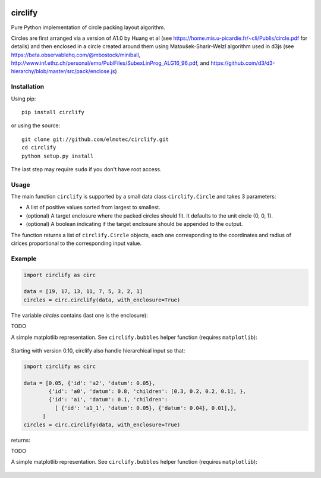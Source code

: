 .. image:: https://img.shields.io/pypi/v/circlify.svg
    :target: https://pypi.org/pypi/circlify/
    :alt: PyPi version

.. image:: https://img.shields.io/pypi/pyversions/circlify.svg
    :target: https://pypi.org/pypi/circlify/
    :alt: Python compatibility

.. image:: https://img.shields.io/travis/elmotec/circlify.svg
    :target: https://travis-ci.org/elmotec/circlify
    :alt: Build Status

.. image:: https://coveralls.io/repos/elmotec/circlify/badge.svg
    :target: https://coveralls.io/r/elmotec/circlify
    :alt: Coverage

.. image:: https://img.shields.io/codacy/grade/474b0af6853a4c5f8f9214d3220571f9.svg
    :target: https://www.codacy.com/app/elmotec/circlify/dashboard
    :alt: Codacy


========
circlify
========

Pure Python implementation of circle packing layout algorithm.

Circles are first arranged via a version of A1.0 by Huang et al (see https://home.mis.u-picardie.fr/~cli/Publis/circle.pdf for details) and then enclosed in a circle created around them using Matoušek-Sharir-Welzl algorithm used in d3js (see https://beta.observablehq.com/@mbostock/miniball, http://www.inf.ethz.ch/personal/emo/PublFiles/SubexLinProg_ALG16_96.pdf, and https://github.com/d3/d3-hierarchy/blob/master/src/pack/enclose.js)

Installation
------------

Using pip:

::

    pip install circlify

or using the source:

:: 

    git clone git://github.com/elmotec/circlify.git
    cd circlify
    python setup.py install


The last step may require ``sudo`` if you don't have root access.


Usage
-----

The main function ``circlify`` is supported by a small data class ``circlify.Circle`` and takes 3 parameters:

* A list of positive values sorted from largest to smallest.
* (optional) A target enclosure where the packed circles should fit. It defaults to the unit circle (0, 0, 1).
* (optional) A boolean indicating if the target enclosure should be appended to the output.

The function returns a list of ``circlify.Circle`` objects, each one corresponding
to the coordinates and radius of cirlces proportional to the corresponding input value.


Example
-------

.. code:: python

  import circlify as circ

  data = [19, 17, 13, 11, 7, 5, 3, 2, 1]
  circles = circ.circlify(data, with_enclosure=True)


The variable `circles` contains (last one is the enclosure):

.. code:: python

TODO


A simple matplotlib representation. See ``circlify.bubbles`` helper function (requires ``matplotlib``):

.. figure:: https://github.com/elmotec/circlify/blob/master/static/Figure_3.png
   :alt: visualization of circlify circle packing of first 9 prime numbers.

Starting with version 0.10, circlify also handle hierarchical input so that:

.. code:: python

  import circlify as circ

  data = [0.05, {'id': 'a2', 'datum': 0.05},
          {'id': 'a0', 'datum': 0.8, 'children': [0.3, 0.2, 0.2, 0.1], },
          {'id': 'a1', 'datum': 0.1, 'children':
            [ {'id': 'a1_1', 'datum': 0.05}, {'datum': 0.04}, 0.01],},
        ]
  circles = circ.circlify(data, with_enclosure=True)


returns:

.. code:: python

TODO


A simple matplotlib representation. See ``circlify.bubbles`` helper function (requires ``matplotlib``):

.. figure:: https://github.com/elmotec/circlify/blob/master/static/Figure_4.png
   :alt: visualization of circlify nested circle packing for a hierarchical input.

